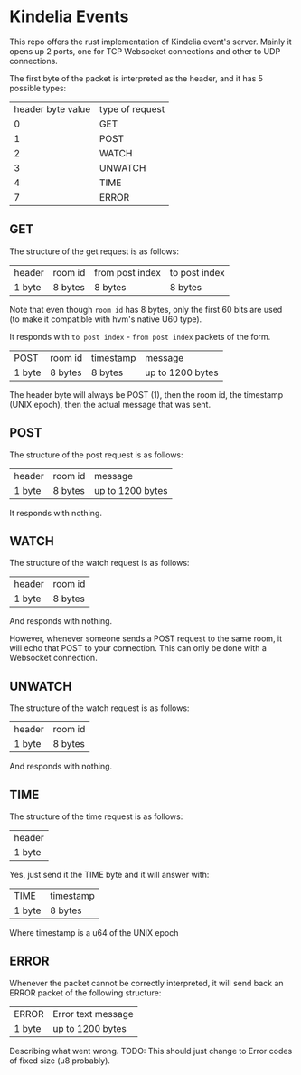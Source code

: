 * Kindelia Events

This repo offers the rust implementation of Kindelia event's server. Mainly it opens up 2 ports, one for TCP Websocket connections and other to UDP connections.

The first byte of the packet is interpreted as the header, and it has 5 possible types:

| header byte  value | type of request |
|                  0 | GET             |
|                  1 | POST            |
|                  2 | WATCH           |
|                  3 | UNWATCH         |
|                  4 | TIME            |
|                  7 | ERROR           |

** GET
The structure of the get request is as follows:

| header | room id | from post index | to post index |
| 1 byte | 8 bytes | 8 bytes         | 8 bytes       |

Note that even though =room id= has 8 bytes, only the first 60 bits are used (to make it compatible with hvm's native U60 type).

It responds with =to post index= - =from post index= packets of the form.

| POST   | room id | timestamp | message          |
| 1 byte | 8 bytes | 8 bytes   | up to 1200 bytes |

The header byte will always be POST (1), then the room id, the timestamp (UNIX epoch), then the actual message that was sent. 

** POST
The structure of the post request is as follows:
| header | room id | message          |
| 1 byte | 8 bytes | up to 1200 bytes |
It responds with nothing.

** WATCH
The structure of the watch request is as follows:
| header | room id |
| 1 byte | 8 bytes |
And responds with nothing.

However, whenever someone sends a POST request to the same room, it will echo that POST to your connection. This can only be done with a Websocket connection.

** UNWATCH
The structure of the watch request is as follows:
| header | room id |
| 1 byte | 8 bytes |
And responds with nothing.

** TIME
The structure of the time request is as follows:
| header |
| 1 byte |
Yes, just send it the TIME byte and it will answer with:
| TIME   | timestamp |
| 1 byte | 8 bytes   |
Where timestamp is a u64 of the UNIX epoch

** ERROR
Whenever the packet cannot be correctly interpreted, it will send back an ERROR packet of the following structure:
| ERROR  | Error text message |
| 1 byte | up to 1200 bytes   |
Describing what went wrong. TODO: This should just change to Error codes of fixed size (u8 probably).
